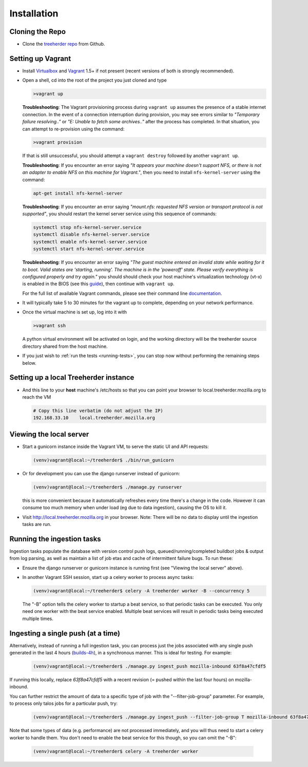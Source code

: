 Installation
================

Cloning the Repo
----------------

* Clone the `treeherder repo`_ from Github.

Setting up Vagrant
------------------

* Install Virtualbox_ and Vagrant_ 1.5+ if not present (recent versions of both is strongly recommended).

* Open a shell, cd into the root of the project you just cloned and type

  .. code-block:: bash

     >vagrant up

  **Troubleshooting**: The Vagrant provisioning process during ``vagrant up`` assumes the presence of a stable internet connection. In the event of a connection interruption during provision, you may see errors similar to *"Temporary failure resolving.."* or *"E: Unable to fetch some archives.."* after the process has completed. In that situation, you can attempt to re-provision using the command:

  .. code-block:: bash

     >vagrant provision

  If that is still unsuccessful, you should attempt a ``vagrant destroy`` followed by another ``vagrant up``.

  **Troubleshooting**: If you encounter an error saying *"It appears your machine doesn't support NFS, or there is not an adapter to enable NFS on this machine for Vagrant."*, then you need to install ``nfs-kernel-server`` using the command:

  .. code-block:: bash

    apt-get install nfs-kernel-server

  **Troubleshooting**: If you encounter an error saying *"mount.nfs: requested NFS version or transport protocol is not supported"*, you should restart the kernel server service using this sequence of commands:

  .. code-block:: bash

    systemctl stop nfs-kernel-server.service
    systemctl disable nfs-kernel-server.service
    systemctl enable nfs-kernel-server.service
    systemctl start nfs-kernel-server.service

  **Troubleshooting**: If you encounter an error saying *"The guest machine entered an invalid state while waiting for it to boot. Valid states are 'starting, running'. The machine is in the 'poweroff' state. Please verify everything is configured properly and try again."* you should should check your host machine's virtualization technology (vt-x) is enabled in the BIOS (see this guide_), then continue with ``vagrant up``.

  .. _guide: http://www.sysprobs.com/disable-enable-virtualization-technology-bios

  For the full list of available Vagrant commands, please see their command line documentation_.

  .. _documentation: http://docs.vagrantup.com/v2/cli/

* It will typically take 5 to 30 minutes for the vagrant up to complete, depending on your network performance.

* Once the virtual machine is set up, log into it with

  .. code-block:: bash

     >vagrant ssh

  A python virtual environment will be activated on login, and the working directory will be the treeherder source directory shared from the host machine.

* If you just wish to :ref:`run the tests <running-tests>`, you can stop now without performing the remaining steps below.

Setting up a local Treeherder instance
--------------------------------------

* And this line to your **host** machine's /etc/hosts so that you can point your browser to local.treeherder.mozilla.org to reach the VM

  .. code-block:: bash

     # Copy this line verbatim (do not adjust the IP)
     192.168.33.10    local.treeherder.mozilla.org

Viewing the local server
------------------------

* Start a gunicorn instance inside the Vagrant VM, to serve the static UI and API requests:

  .. code-block:: bash

     (venv)vagrant@local:~/treeherder$ ./bin/run_gunicorn

* Or for development you can use the django runserver instead of gunicorn:

  .. code-block:: bash

     (venv)vagrant@local:~/treeherder$ ./manage.py runserver

  this is more convenient because it automatically refreshes every time there's a change in the code. However it can consume too much memory when under load (eg due to data ingestion), causing the OS to kill it.

* Visit http://local.treeherder.mozilla.org in your browser. Note: There will be no data to display until the ingestion tasks are run.

Running the ingestion tasks
---------------------------

Ingestion tasks populate the database with version control push logs, queued/running/completed buildbot jobs & output from log parsing, as well as maintain a list of job etas and cache of intermittent failure bugs. To run these:

* Ensure the django runserver or gunicorn instance is running first (see "Viewing the local server" above).

* In another Vagrant SSH session, start up a celery worker to process async tasks:

  .. code-block:: bash

     (venv)vagrant@local:~/treeherder$ celery -A treeherder worker -B --concurrency 5

  The "-B" option tells the celery worker to startup a beat service, so that periodic tasks can be executed.
  You only need one worker with the beat service enabled. Multiple beat services will result in periodic tasks being executed multiple times.

Ingesting a single push (at a time)
-----------------------------------

Alternatively, instead of running a full ingestion task, you can process just
the jobs associated with any single push generated in the last 4 hours
(builds-4h_), in a synchronous manner. This is ideal for testing. For example:

  .. _builds-4h: http://builddata.pub.build.mozilla.org/buildjson/

  .. code-block:: bash

     (venv)vagrant@local:~/treeherder$ ./manage.py ingest_push mozilla-inbound 63f8a47cfdf5

If running this locally, replace `63f8a47cfdf5` with a recent revision (= pushed within 
the last four hours) on mozilla-inbound.

You can further restrict the amount of data to a specific type of job
with the "--filter-job-group" parameter. For example, to process only
talos jobs for a particular push, try:

  .. code-block:: bash

     (venv)vagrant@local:~/treeherder$ ./manage.py ingest_push --filter-job-group T mozilla-inbound 63f8a47cfdf

Note that some types of data (e.g. performance) are not processed immediately, and you
will thus need to start a celery worker to handle them. You don't need
to enable the beat service for this though, so you can omit the "-B":

  .. code-block:: bash

     (venv)vagrant@local:~/treeherder$ celery -A treeherder worker

.. _treeherder repo: https://github.com/mozilla/treeherder
.. _Vagrant: https://www.vagrantup.com
.. _Virtualbox: https://www.virtualbox.org
